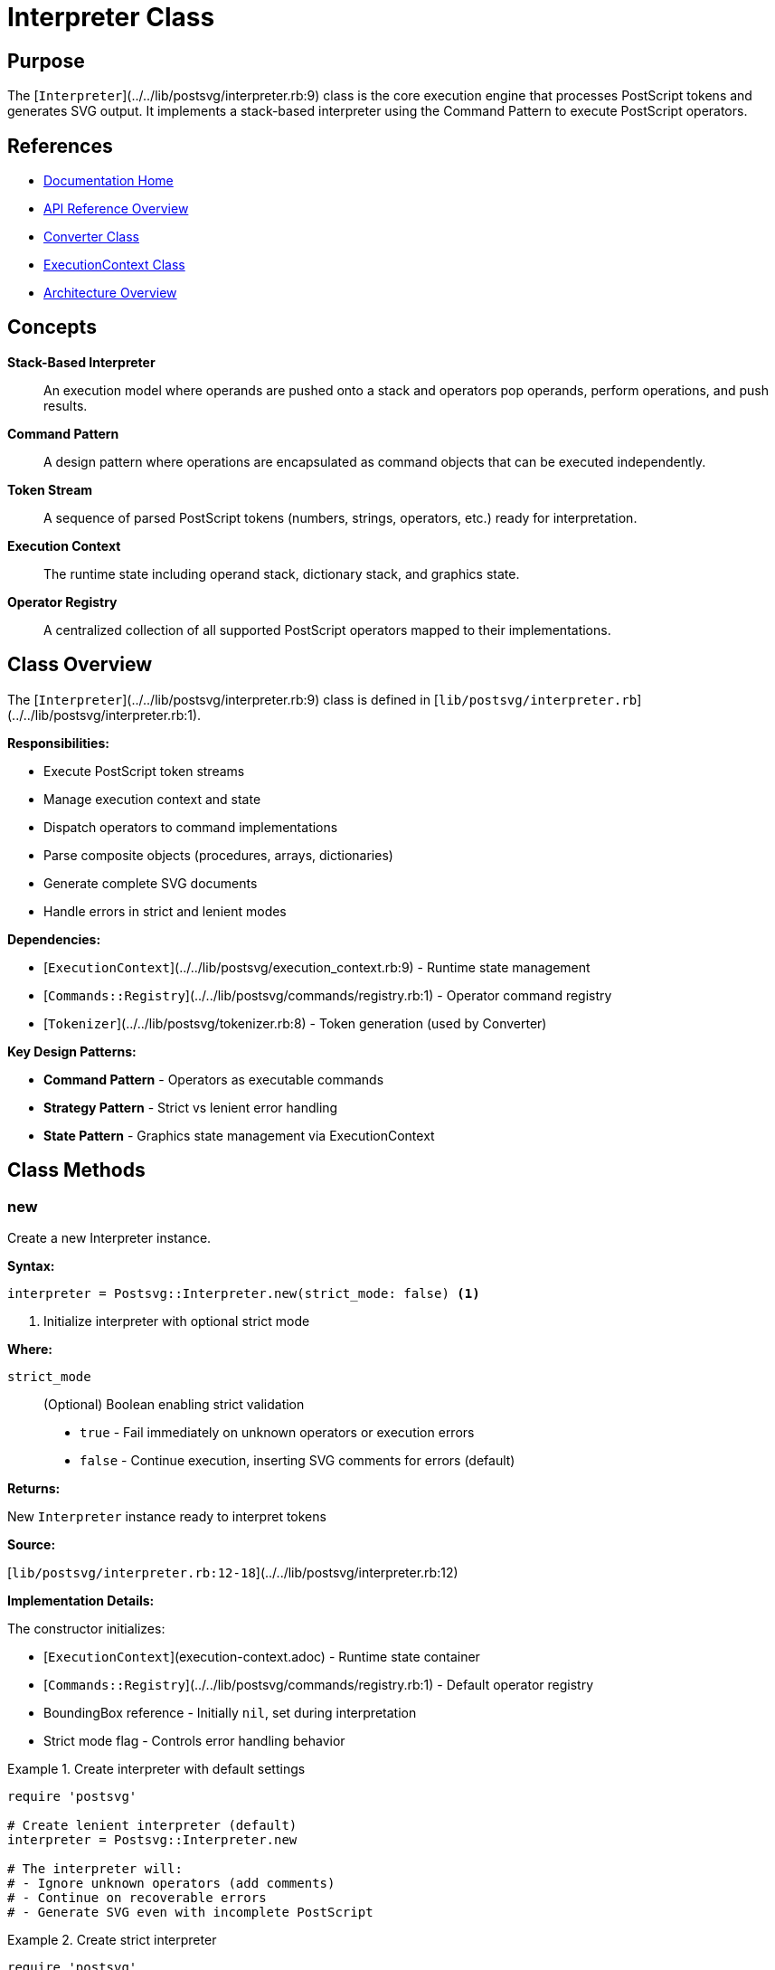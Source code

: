 = Interpreter Class
:page-nav_order: 3
:page-parent: API Reference

== Purpose

The [`Interpreter`](../../lib/postsvg/interpreter.rb:9) class is the core execution engine that processes PostScript tokens and generates SVG output. It implements a stack-based interpreter using the Command Pattern to execute PostScript operators.

== References

* link:../index.adoc[Documentation Home]
* link:../api-reference.adoc[API Reference Overview]
* link:converter.adoc[Converter Class]
* link:execution-context.adoc[ExecutionContext Class]
* link:../architecture.adoc[Architecture Overview]

== Concepts

**Stack-Based Interpreter**:: An execution model where operands are pushed onto a stack and operators pop operands, perform operations, and push results.

**Command Pattern**:: A design pattern where operations are encapsulated as command objects that can be executed independently.

**Token Stream**:: A sequence of parsed PostScript tokens (numbers, strings, operators, etc.) ready for interpretation.

**Execution Context**:: The runtime state including operand stack, dictionary stack, and graphics state.

**Operator Registry**:: A centralized collection of all supported PostScript operators mapped to their implementations.

== Class Overview

The [`Interpreter`](../../lib/postsvg/interpreter.rb:9) class is defined in [`lib/postsvg/interpreter.rb`](../../lib/postsvg/interpreter.rb:1).

**Responsibilities:**

* Execute PostScript token streams
* Manage execution context and state
* Dispatch operators to command implementations
* Parse composite objects (procedures, arrays, dictionaries)
* Generate complete SVG documents
* Handle errors in strict and lenient modes

**Dependencies:**

* [`ExecutionContext`](../../lib/postsvg/execution_context.rb:9) - Runtime state management
* [`Commands::Registry`](../../lib/postsvg/commands/registry.rb:1) - Operator command registry
* [`Tokenizer`](../../lib/postsvg/tokenizer.rb:8) - Token generation (used by Converter)

**Key Design Patterns:**

* **Command Pattern** - Operators as executable commands
* **Strategy Pattern** - Strict vs lenient error handling
* **State Pattern** - Graphics state management via ExecutionContext

== Class Methods

=== new

Create a new Interpreter instance.

**Syntax:**

[source,ruby]
----
interpreter = Postsvg::Interpreter.new(strict_mode: false) <1>
----
<1> Initialize interpreter with optional strict mode

**Where:**

`strict_mode`:: (Optional) Boolean enabling strict validation
* `true` - Fail immediately on unknown operators or execution errors
* `false` - Continue execution, inserting SVG comments for errors (default)

**Returns:**

New `Interpreter` instance ready to interpret tokens

**Source:**

[`lib/postsvg/interpreter.rb:12-18`](../../lib/postsvg/interpreter.rb:12)

**Implementation Details:**

The constructor initializes:

* [`ExecutionContext`](execution-context.adoc) - Runtime state container
* [`Commands::Registry`](../../lib/postsvg/commands/registry.rb:1) - Default operator registry
* BoundingBox reference - Initially `nil`, set during interpretation
* Strict mode flag - Controls error handling behavior

.Create interpreter with default settings
[example]
====
[source,ruby]
----
require 'postsvg'

# Create lenient interpreter (default)
interpreter = Postsvg::Interpreter.new

# The interpreter will:
# - Ignore unknown operators (add comments)
# - Continue on recoverable errors
# - Generate SVG even with incomplete PostScript
----
====

.Create strict interpreter
[example]
====
[source,ruby]
----
require 'postsvg'

# Create strict interpreter
interpreter = Postsvg::Interpreter.new(strict_mode: true)

# The interpreter will:
# - Raise errors on unknown operators
# - Fail on execution errors
# - Ensure complete PostScript support

begin
  result = interpreter.interpret(tokens, bbox)
  puts "Strict interpretation successful"
rescue Postsvg::UnsupportedOperatorError => e
  puts "Unsupported: #{e.message}"
rescue Postsvg::ConversionError => e
  puts "Error: #{e.message}"
end
----
====

== Instance Methods

=== interpret

Execute a token stream and generate SVG output.

**Syntax:**

[source,ruby]
----
result = interpreter.interpret(tokens, bounding_box = nil) <1>
----
<1> Process tokens and return result hash

**Where:**

`tokens`:: Array of token objects from [`Tokenizer`](../../lib/postsvg/tokenizer.rb:8)
* Each token has `type` and `value` attributes
* Types: `"number"`, `"string"`, `"operator"`, `"brace"`, `"bracket"`, `"dict"`, etc.

`bounding_box`:: (Optional) Hash defining page dimensions
* `:llx` - Lower-left X coordinate
* `:lly` - Lower-left Y coordinate
* `:urx` - Upper-right X coordinate
* `:ury` - Upper-right Y coordinate
* `:width` - Page width (calculated if not provided)
* `:height` - Page height (calculated if not provided)

**Returns:**

Hash containing:

* `:svg` - Complete SVG document string
* `:elements` - Array of SVG path and text elements
* `:paths` - Array of SVG path elements
* `:text` - Array of SVG text elements
* `:defs` - Array of SVG definitions (gradients, patterns, etc.)

**Raises:**

* [`Postsvg::UnsupportedOperatorError`](../../lib/postsvg/errors.rb:1) - Unknown operator in strict mode
* [`Postsvg::ConversionError`](../../lib/postsvg/errors.rb:1) - Execution error in strict mode
* [`Postsvg::Error`](../../lib/postsvg/errors.rb:1) - Other Postsvg-specific errors

**Source:**

[`lib/postsvg/interpreter.rb:20-73`](../../lib/postsvg/interpreter.rb:20)

.Basic interpretation
[example]
====
[source,ruby]
----
require 'postsvg'

# Tokenize PostScript
ps_content = <<~PS
  %!PS-Adobe-3.0
  %%BoundingBox: 0 0 100 100
  newpath
  50 50 moveto
  90 50 lineto
  stroke
PS

tokens = Postsvg::Tokenizer.tokenize(ps_content)
bbox = { llx: 0, lly: 0, urx: 100, ury: 100, width: 100, height: 100 }

# Interpret
interpreter = Postsvg::Interpreter.new
result = interpreter.interpret(tokens, bbox)

# Access results
puts result[:svg]              # Complete SVG document
puts result[:paths].length     # Number of paths generated
puts result[:text].length      # Number of text elements
----
====

.Interpretation with error handling
[example]
====
[source,ruby]
----
require 'postsvg'

def safe_interpret(tokens, bbox, strict: false)
  interpreter = Postsvg::Interpreter.new(strict_mode: strict)
  result = interpreter.interpret(tokens, bbox)

  {
    success: true,
    svg: result[:svg],
    elements: result[:elements].length,
    paths: result[:paths].length,
    text: result[:text].length
  }
rescue Postsvg::UnsupportedOperatorError => e
  {
    success: false,
    error: "Unsupported operator: #{e.message}",
    type: :unsupported_operator
  }
rescue Postsvg::ConversionError => e
  {
    success: false,
    error: "Conversion error: #{e.message}",
    type: :conversion_error
  }
end

# Try strict interpretation first
result = safe_interpret(tokens, bbox, strict: true)

if result[:success]
  puts "✓ Strict interpretation: #{result[:elements]} elements"
else
  puts "✗ Strict failed: #{result[:error]}"

  # Fall back to lenient mode
  result = safe_interpret(tokens, bbox, strict: false)
  puts "→ Lenient mode: #{result[:success] ? 'Success' : 'Failed'}"
end
----
====

**Interpretation Process:**

The `interpret` method processes tokens in sequence:

1. **Number Tokens** - Pushed to operand stack (preserving int/float distinction)
2. **String Tokens** - Pushed to operand stack as string values
3. **Brace Tokens** `{...}` - Parsed as procedures and pushed as procedure objects
4. **Bracket Tokens** `[...]` - Parsed as arrays and pushed to stack
5. **Dict Tokens** `<<...>>` - Parsed as dictionaries and pushed to stack
6. **Operator Tokens** - Dispatched to command implementations or dictionary lookups

.Token processing example
[example]
====
[source,ruby]
----
# PostScript: 10 20 add
# Token stream: [number(10), number(20), operator(add)]

# Execution steps:
# 1. Push 10 onto stack       → Stack: [10]
# 2. Push 20 onto stack       → Stack: [10, 20]
# 3. Execute 'add' operator   → Stack: [30]
#    - Pops 20 and 10
#    - Adds them: 10 + 20 = 30
#    - Pushes result: 30
----
====

== Attributes

=== strict_mode (read/write)

Get or set the strict mode flag.

**Syntax:**

[source,ruby]
----
is_strict = interpreter.strict_mode <1>
interpreter.strict_mode = true <2>
----
<1> Get current strict mode setting
<2> Enable strict mode after initialization

**Returns:**

Boolean (`true` if strict mode enabled, `false` otherwise)

**Source:**

[`lib/postsvg/interpreter.rb:10`](../../lib/postsvg/interpreter.rb:10)

.Toggle strict mode
[example]
====
[source,ruby]
----
interpreter = Postsvg::Interpreter.new

# Check initial setting
puts "Strict: #{interpreter.strict_mode}"  # false

# Try lenient interpretation
begin
  result = interpreter.interpret(tokens, bbox)
  puts "Lenient success: #{result[:paths].length} paths"
rescue => e
  puts "Unexpected error: #{e.message}"
end

# Enable strict mode for validation
interpreter.strict_mode = true

begin
  result = interpreter.interpret(tokens, bbox)
  puts "Strict success: all operators supported"
rescue Postsvg::UnsupportedOperatorError => e
  puts "Missing support: #{e.message}"
end
----
====

== Token Processing

=== Number Tokens

Numbers are pushed to the stack preserving integer vs. float distinction.

**Integer Detection:**

[source,ruby]
----
# Integers: no decimal point or exponent
10      # → 10 (Integer)
-5      # → -5 (Integer)
0       # → 0 (Integer)

# Floats: has decimal point or exponent
10.5    # → 10.5 (Float)
3.0     # → 3.0 (Float)
1e3     # → 1000.0 (Float)
----

.Number processing
[example]
====
[source,ruby]
----
# PostScript uses both integers and floats
# Interpreter preserves the distinction

# Integer coordinates (common for simple shapes)
# PostScript: 100 200 moveto
# Result: Precise pixel-perfect positioning

# Float coordinates (common for complex paths)
# PostScript: 100.5 200.75 moveto
# Result: Sub-pixel positioning for smooth curves
----
====

=== Procedure Tokens

Procedures (code blocks) are parsed and stored as procedure objects.

**Syntax:**

[source]
----
{ procedure_body } <1>
----
<1> Brace-delimited code block

**Internal Representation:**

[source,ruby]
----
{
  type: "procedure",
  body: [token1, token2, ...]  # Array of tokens in procedure
}
----

.Procedure parsing
[example]
====
[source,ruby]
----
# PostScript with procedure
ps_code = <<~PS
  /myproc {
    100 100 moveto
    200 100 lineto
    stroke
  } def

  myproc  # Execute the procedure
PS

# The interpreter:
# 1. Parses { ... } into procedure object
# 2. Stores in dictionary as /myproc
# 3. When 'myproc' is encountered, executes the tokens
----
====

=== Array Tokens

Arrays are parsed and pushed as Ruby arrays.

**Syntax:**

[source]
----
[ element1 element2 ... ] <1>
----
<1> Bracket-delimited array

.Array processing
[example]
====
[source,ruby]
----
# PostScript arrays
# [ 1 2 3 ]           → [1, 2, 3]
# [ /name1 /name2 ]   → ["name1", "name2"]
# [ 1.5 2.5 3.5 ]     → [1.5, 2.5, 3.5]

# Common use: transformation matrices
# [1 0 0 1 10 20] concat  # Translation matrix
----
====

=== Dictionary Tokens

Dictionaries are parsed as Ruby hashes.

**Syntax:**

[source]
----
<< /key1 value1 /key2 value2 >> <1>
----
<1> Double-angle-bracket delimited dictionary

.Dictionary processing
[example]
====
[source,ruby]
----
# PostScript dictionary
ps_dict = "<< /Type /Pattern /Width 100 /Height 200 >>"

# Parsed as Ruby hash:
# {
#   "Type" => "Pattern",
#   "Width" => 100,
#   "Height" => 200
# }
----
====

== Operator Execution

=== Operator Resolution

The interpreter resolves operators in this order:

1. **Dictionary Lookup** - Check if operator is defined in dictionary stack
2. **Registry Lookup** - Check built-in command registry
3. **Error Handling** - Strict mode raises error, lenient mode adds comment

.Operator resolution
[example]
====
[source,ruby]
----
# PostScript with custom operator
ps_code = <<~PS
  /myop { 2 mul } def  # Define custom operator
  10 myop              # Execute: 10 * 2 = 20
PS

# Resolution process:
# 1. 'myop' not in built-in registry
# 2. Found in dictionary as procedure
# 3. Procedure tokens are executed
# 4. Result: 20 on stack
----
====

=== Built-in Operators

The interpreter supports extensive PostScript operator sets:

**Graphics Operators:**
* Path construction: `moveto`, `lineto`, `curveto`, `closepath`
* Painting: `stroke`, `fill`, `clip`
* Graphics state: `gsave`, `grestore`, `setlinewidth`

**Stack Operators:**
* Manipulation: `pop`, `dup`, `exch`, `roll`, `copy`
* Inspection: `count`, `index`, `mark`

**Arithmetic Operators:**
* Basic: `add`, `sub`, `mul`, `div`, `mod`
* Advanced: `sin`, `cos`, `atan`, `sqrt`, `exp`, `ln`

**Control Operators:**
* Flow: `if`, `ifelse`, `for`, `repeat`, `loop`
* Execution: `exec`, `bind`, `load`

For complete list, see [`Commands::Registry`](../../lib/postsvg/commands/registry.rb:1).

== Error Handling Modes

=== Strict Mode

Fails immediately on any unknown operator or execution error.

**Behavior:**

[source,ruby]
----
# Raises Postsvg::UnsupportedOperatorError
# or Postsvg::ConversionError
----

**Use Cases:**

* Development and testing
* Operator support validation
* Quality assurance
* Debugging

.Strict mode error handling
[example]
====
[source,ruby]
----
interpreter = Postsvg::Interpreter.new(strict_mode: true)

begin
  result = interpreter.interpret(tokens, bbox)
  # All operators supported - safe to use
rescue Postsvg::UnsupportedOperatorError => e
  puts "Unsupported operator: #{e.message}"
  # Example: "Unknown PostScript operator: shfill"
rescue Postsvg::ConversionError => e
  puts "Execution error: #{e.message}"
  # Example: "Error executing operator 'moveto': insufficient operands"
end
----
====

=== Lenient Mode

Continues execution, inserting SVG comments for errors.

**Behavior:**

[source,ruby]
----
# Unknown operator → <!-- Unhandled operator: name -->
# Execution error  → <!-- Error executing op: message -->
----

**Use Cases:**

* Production conversion of imperfect PostScript
* Best-effort SVG generation
* Handling legacy files
* Preview generation

.Lenient mode behavior
[example]
====
[source,ruby]
----
interpreter = Postsvg::Interpreter.new(strict_mode: false)

result = interpreter.interpret(tokens, bbox)

# Result SVG may contain comments like:
# <!-- Unhandled operator: customop -->
# <!-- Error executing moveto: stack underflow -->

# But conversion completes and returns valid SVG
puts "Generated SVG with #{result[:paths].length} paths"

# Inspect for warnings
warnings = result[:svg].scan(/<!-- .* -->/)
puts "Warnings: #{warnings.length}"
----
====

== SVG Generation

=== Document Structure

The interpreter generates complete SVG documents:

[source,xml]
----
<?xml version="1.0" encoding="UTF-8"?>
<svg xmlns="http://www.w3.org/2000/svg"
     viewBox="llx lly width height"
     width="width"
     height="height">
  <defs>
    <!-- Patterns, gradients, clip paths -->
  </defs>
  <g transform="translate(0 height) scale(1 -1)">
    <!-- Paths and text elements -->
  </g>
</svg>
----

**Coordinate System:**

PostScript uses bottom-left origin, SVG uses top-left. The interpreter applies a transform to flip the Y-axis:

[source,xml]
----
<g transform="translate(0 height) scale(1 -1)">
----

.SVG generation
[example]
====
[source,ruby]
----
result = interpreter.interpret(tokens, bbox)

# Complete SVG document
svg_doc = result[:svg]

# Individual components
defs = result[:defs]          # Patterns, gradients
paths = result[:paths]        # Path elements
text = result[:text]          # Text elements
elements = result[:elements]  # All elements (paths + text)

puts "Generated:"
puts "  Definitions: #{defs.length}"
puts "  Paths: #{paths.length}"
puts "  Text: #{text.length}"
----
====

=== BoundingBox Handling

If no bounding box is provided, defaults are used:

[source,ruby]
----
{
  llx: 0,
  lly: 0,
  urx: 612,
  ury: 792,
  width: 612,
  height: 792
}
----

This corresponds to a standard US Letter page (8.5" × 11" at 72 DPI).

## Thread Safety

The `Interpreter` class is **not thread-safe**. Each thread should have its own instance.

.Correct multi-threaded usage
[example]
====
[source,ruby]
----
# Bad: Sharing interpreter
interpreter = Postsvg::Interpreter.new
threads = 5.times.map do
  Thread.new { interpreter.interpret(tokens, bbox) }  # NOT SAFE
end

# Good: Each thread creates own interpreter
token_sets = load_token_sets()
threads = token_sets.map do |tokens|
  Thread.new do
    interpreter = Postsvg::Interpreter.new
    interpreter.interpret(tokens, bbox)
  end
end

results = threads.map(&:value)
----
====

== Performance Characteristics

**Time Complexity:**

* Token iteration: O(n) where n = token count
* Operator dispatch: O(1) via hash lookup
* Procedure execution: O(m) where m = procedure token count
* Overall: O(n + m) linear in total tokens

**Space Complexity:**

* Stack depth: O(s) where s = max stack depth
* Dictionary stack: O(d) where d = dictionary entries
* Graphics state stack: O(g) where g = gsave/grestore nesting
* Path data: O(p) where p = path complexity

.Performance monitoring
[example]
====
[source,ruby]
----
require 'postsvg'
require 'benchmark'

tokens = Postsvg::Tokenizer.tokenize(ps_content)
bbox = extract_bbox(ps_content)

puts "Tokens: #{tokens.length}"

time = Benchmark.measure do
  interpreter = Postsvg::Interpreter.new
  @result = interpreter.interpret(tokens, bbox)
end

puts "Interpretation time: #{'%.3f' % time.real}s"
puts "Paths generated: #{@result[:paths].length}"
puts "Throughput: #{(tokens.length / time.real).to_i} tokens/sec"
----
====

== Advanced Usage

=== Custom Operator Registry

You can provide a custom registry for extending operator support:

[source,ruby]
----
# Create custom registry
registry = Postsvg::Commands::Registry.new

# Add custom operators
registry.register('myop', MyCustomCommand.new)

# Create interpreter with custom registry
interpreter = Postsvg::Interpreter.new
interpreter.instance_variable_set(:@registry, registry)
----

=== Accessing Execution Context

The execution context is accessible for advanced use cases:

[source,ruby]
----
interpreter = Postsvg::Interpreter.new
result = interpreter.interpret(tokens, bbox)

# Access internal context (private, use with caution)
context = interpreter.instance_variable_get(:@context)

# Inspect final stack
stack = context.stack
puts "Final stack: #{stack.inspect}"

# Inspect dictionaries
dicts = context.dict_stack
puts "Dictionary entries: #{dicts.last.keys.join(', ')}"
----

== Next Steps

* Learn about link:execution-context.adoc[ExecutionContext] for state management
* Review link:graphics-state.adoc[GraphicsState] for graphics state details
* See link:converter.adoc[Converter Class] for high-level conversion API
* Check link:../architecture.adoc[Architecture] for system design

== Bibliography

* link:converter.adoc[Converter Class Documentation]
* link:execution-context.adoc[ExecutionContext Documentation]
* link:graphics-state.adoc[GraphicsState Documentation]
* link:../architecture.adoc[Architecture Overview]
* link:https://www.adobe.com/jp/print/postscript/pdfs/PLRM.pdf[PostScript Language Reference Manual]